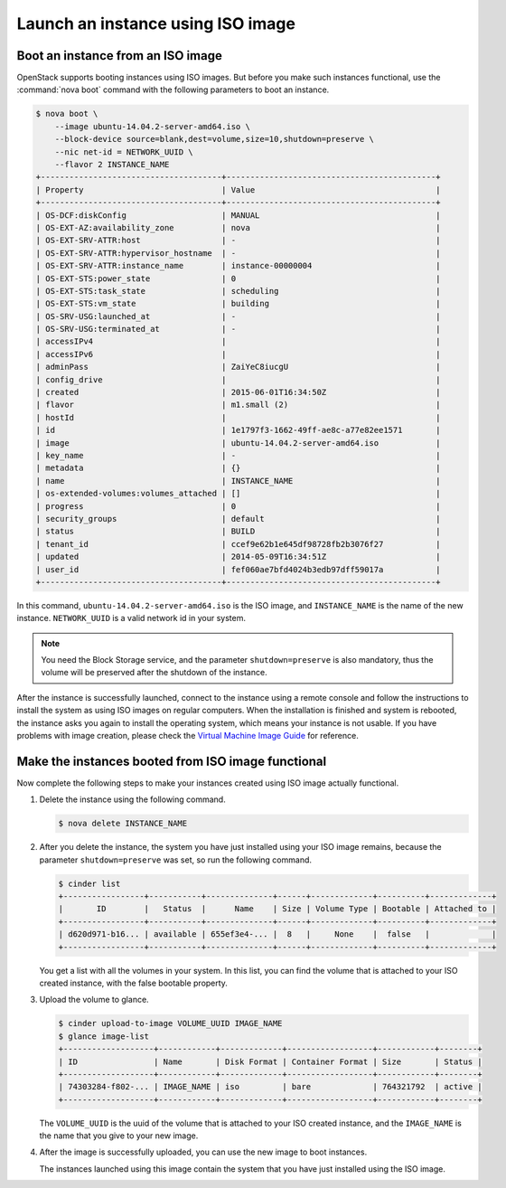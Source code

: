 ==================================
Launch an instance using ISO image
==================================

.. _Boot_instance_from_ISO_image:

Boot an instance from an ISO image
~~~~~~~~~~~~~~~~~~~~~~~~~~~~~~~~~~

OpenStack supports booting instances using ISO images. But before you
make such instances functional, use the :command:`nova boot` command
with the following parameters to boot an instance.

.. code-block:: console

    $ nova boot \
        --image ubuntu-14.04.2-server-amd64.iso \
        --block-device source=blank,dest=volume,size=10,shutdown=preserve \
        --nic net-id = NETWORK_UUID \
        --flavor 2 INSTANCE_NAME
    +--------------------------------------+--------------------------------------------+
    | Property                             | Value                                      |
    +--------------------------------------+--------------------------------------------+
    | OS-DCF:diskConfig                    | MANUAL                                     |
    | OS-EXT-AZ:availability_zone          | nova                                       |
    | OS-EXT-SRV-ATTR:host                 | -                                          |
    | OS-EXT-SRV-ATTR:hypervisor_hostname  | -                                          |
    | OS-EXT-SRV-ATTR:instance_name        | instance-00000004                          |
    | OS-EXT-STS:power_state               | 0                                          |
    | OS-EXT-STS:task_state                | scheduling                                 |
    | OS-EXT-STS:vm_state                  | building                                   |
    | OS-SRV-USG:launched_at               | -                                          |
    | OS-SRV-USG:terminated_at             | -                                          |
    | accessIPv4                           |                                            |
    | accessIPv6                           |                                            |
    | adminPass                            | ZaiYeC8iucgU                               |
    | config_drive                         |                                            |
    | created                              | 2015-06-01T16:34:50Z                       |
    | flavor                               | m1.small (2)                               |
    | hostId                               |                                            |
    | id                                   | 1e1797f3-1662-49ff-ae8c-a77e82ee1571       |
    | image                                | ubuntu-14.04.2-server-amd64.iso            |
    | key_name                             | -                                          |
    | metadata                             | {}                                         |
    | name                                 | INSTANCE_NAME                              |
    | os-extended-volumes:volumes_attached | []                                         |
    | progress                             | 0                                          |
    | security_groups                      | default                                    |
    | status                               | BUILD                                      |
    | tenant_id                            | ccef9e62b1e645df98728fb2b3076f27           |
    | updated                              | 2014-05-09T16:34:51Z                       |
    | user_id                              | fef060ae7bfd4024b3edb97dff59017a           |
    +--------------------------------------+--------------------------------------------+

In this command, ``ubuntu-14.04.2-server-amd64.iso`` is the ISO image,
and ``INSTANCE_NAME`` is the name of the new instance. ``NETWORK_UUID``
is a valid network id in your system.

.. note::

   You need the Block Storage service, and the parameter
   ``shutdown=preserve`` is also mandatory, thus the volume will be
   preserved after the shutdown of the instance.

After the instance is successfully launched, connect to the instance
using a remote console and follow the instructions to install the
system as using ISO images on regular computers. When the installation
is finished and system is rebooted, the instance asks you again to
install the operating system, which means your instance is not usable.
If you have problems with image creation, please check the
`Virtual Machine Image Guide <http://docs.openstack.org/image-guide/create_images_manually.html>`_
for reference.

.. _Make_instance_booted_from_ISO_image_functional:

Make the instances booted from ISO image functional
~~~~~~~~~~~~~~~~~~~~~~~~~~~~~~~~~~~~~~~~~~~~~~~~~~~

Now complete the following steps to make your instances created
using ISO image actually functional.

#. Delete the instance using the following command.

   .. code-block:: console

      $ nova delete INSTANCE_NAME

#. After you delete the instance, the system you have just installed
   using your ISO image remains, because the parameter
   ``shutdown=preserve`` was set, so run the following command.

   .. code-block:: console

      $ cinder list
      +-----------------+-----------+--------------+------+-------------+----------+-------------+
      |       ID        |   Status  |      Name    | Size | Volume Type | Bootable | Attached to |
      +-----------------+-----------+--------------+------+-------------+----------+-------------+
      | d620d971-b16... | available | 655ef3e4-... |  8   |     None    |  false   |             |
      +-----------------+-----------+--------------+------+-------------+----------+-------------+

   You get a list with all the volumes in your system. In this list,
   you can find the volume that is attached to your ISO created
   instance, with the false bootable property.

#. Upload the volume to glance.

   .. code-block:: console

      $ cinder upload-to-image VOLUME_UUID IMAGE_NAME
      $ glance image-list
      +-------------------+------------+-------------+------------------+------------+--------+
      | ID                | Name       | Disk Format | Container Format | Size       | Status |
      +-------------------+------------+-------------+------------------+------------+--------+
      | 74303284-f802-... | IMAGE_NAME | iso         | bare             | 764321792  | active |
      +-------------------+------------+-------------+------------------+------------+--------+

   The ``VOLUME_UUID`` is the uuid of the volume that is attached to
   your ISO created instance, and the ``IMAGE_NAME`` is the name that
   you give to your new image.

#. After the image is successfully uploaded, you can use the new
   image to boot instances.

   The instances launched using this image contain the system that
   you have just installed using the ISO image.
